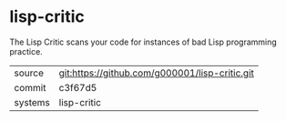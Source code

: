 * lisp-critic

The Lisp Critic scans your code for instances of bad Lisp programming practice.

|---------+-------------------------------------------|
| source  | git:https://github.com/g000001/lisp-critic.git   |
| commit  | c3f67d5  |
| systems | lisp-critic |
|---------+-------------------------------------------|

